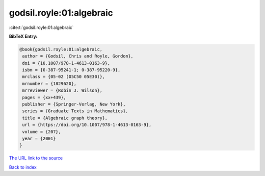 godsil.royle:01:algebraic
=========================

:cite:t:`godsil.royle:01:algebraic`

**BibTeX Entry:**

.. code-block:: bibtex

   @book{godsil.royle:01:algebraic,
    author = {Godsil, Chris and Royle, Gordon},
    doi = {10.1007/978-1-4613-0163-9},
    isbn = {0-387-95241-1; 0-387-95220-9},
    mrclass = {05-02 (05C50 05E30)},
    mrnumber = {1829620},
    mrreviewer = {Robin J. Wilson},
    pages = {xx+439},
    publisher = {Springer-Verlag, New York},
    series = {Graduate Texts in Mathematics},
    title = {Algebraic graph theory},
    url = {https://doi.org/10.1007/978-1-4613-0163-9},
    volume = {207},
    year = {2001}
   }
`The URL link to the source <ttps://doi.org/10.1007/978-1-4613-0163-9}>`_


`Back to index <../By-Cite-Keys.html>`_
